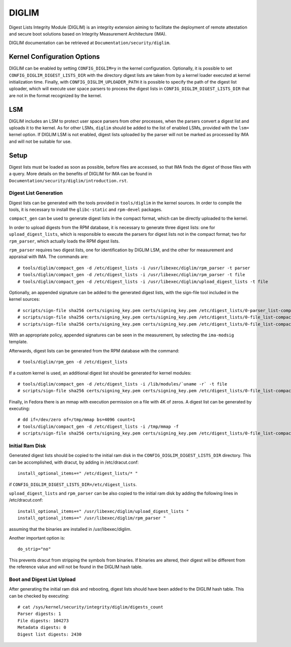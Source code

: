 .. SPDX-License-Identifier: GPL-2.0

======
DIGLIM
======

Digest Lists Integrity Module (DIGLIM) is an integrity extension aiming to
facilitate the deployment of remote attestation and secure boot solutions
based on Integrity Measurement Architecture (IMA).

DIGLIM documentation can be retrieved at ``Documentation/security/diglim``.

Kernel Configuration Options
============================

DIGLIM can be enabled by setting ``CONFIG_DIGLIM=y`` in the kernel
configuration. Optionally, it is possible to set
``CONFIG_DIGLIM_DIGEST_LISTS_DIR`` with the directory digest lists are
taken from by a kernel loader executed at kernel initialization time.
Finally, with ``CONFIG_DIGLIM_UPLOADER_PATH`` it is possible to specify the
path of the digest list uploader, which will execute user space parsers to
process the digest lists in ``CONFIG_DIGLIM_DIGEST_LISTS_DIR`` that are not
in the format recognized by the kernel.


LSM
===

DIGLIM includes an LSM to protect user space parsers from other processes,
when the parsers convert a digest list and uploads it to the kernel. As for
other LSMs, ``diglim`` should be added to the list of enabled LSMs,
provided with the ``lsm=`` kernel option. If DIGLIM LSM is not enabled,
digest lists uploaded by the parser will not be marked as processed by IMA
and will not be suitable for use.


Setup
=====

Digest lists must be loaded as soon as possible, before files are accessed,
so that IMA finds the digest of those files with a query. More details on
the benefits of DIGLIM for IMA can be found in
``Documentation/security/diglim/introduction.rst``.


Digest List Generation
----------------------

Digest lists can be generated with the tools provided in ``tools/diglim``
in the kernel sources. In order to compile the tools, it is necessary to
install the ``glibc-static`` and ``rpm-devel`` packages.

``compact_gen`` can be used to generate digest lists in the compact format,
which can be directly uploaded to the kernel.

In order to upload digests from the RPM database, it is necessary to
generate three digest lists: one for ``upload_digest_lists``, which is
responsible to execute the parsers for digest lists not in the compact
format; two for ``rpm_parser``, which actually loads the RPM digest lists.

``rpm_parser`` requires two digest lists, one for identification by DIGLIM
LSM, and the other for measurement and appraisal with IMA. The commands
are::

 # tools/diglim/compact_gen -d /etc/digest_lists -i /usr/libexec/diglim/rpm_parser -t parser
 # tools/diglim/compact_gen -d /etc/digest_lists -i /usr/libexec/diglim/rpm_parser -t file
 # tools/diglim/compact_gen -d /etc/digest_lists -i /usr/libexec/diglim/upload_digest_lists -t file

Optionally, an appended signature can be added to the generated digest
lists, with the sign-file tool included in the kernel sources::

 # scripts/sign-file sha256 certs/signing_key.pem certs/signing_key.pem /etc/digest_lists/0-parser_list-compact-rpm_parser
 # scripts/sign-file sha256 certs/signing_key.pem certs/signing_key.pem /etc/digest_lists/0-file_list-compact-rpm_parser
 # scripts/sign-file sha256 certs/signing_key.pem certs/signing_key.pem /etc/digest_lists/0-file_list-compact-upload_digest_lists

With an appropriate policy, appended signatures can be seen in the
measurement, by selecting the ``ima-modsig`` template.

Afterwards, digest lists can be generated from the RPM database with the
command::

 # tools/diglim/rpm_gen -d /etc/digest_lists

If a custom kernel is used, an additional digest list should be generated
for kernel modules::

 # tools/diglim/compact_gen -d /etc/digest_lists -i /lib/modules/`uname -r` -t file
 # scripts/sign-file sha256 certs/signing_key.pem certs/signing_key.pem /etc/digest_lists/0-file_list-compact-`uname -r`

Finally, in Fedora there is an mmap with execution permission on a file
with 4K of zeros. A digest list can be generated by executing::

 # dd if=/dev/zero of=/tmp/mmap bs=4096 count=1
 # tools/diglim/compact_gen -d /etc/digest_lists -i /tmp/mmap -f
 # scripts/sign-file sha256 certs/signing_key.pem certs/signing_key.pem /etc/digest_lists/0-file_list-compact-mmap


Initial Ram Disk
----------------

Generated digest lists should be copied to the initial ram disk in the
``CONFIG_DIGLIM_DIGEST_LISTS_DIR`` directory. This can be accomplished,
with dracut, by adding in /etc/dracut.conf::

 install_optional_items+=" /etc/digest_lists/* "

if ``CONFIG_DIGLIM_DIGEST_LISTS_DIR=/etc/digest_lists``.

``upload_digest_lists`` and ``rpm_parser`` can be also copied to the
initial ram disk by adding the following lines in /etc/dracut.conf::

 install_optional_items+=" /usr/libexec/diglim/upload_digest_lists "
 install_optional_items+=" /usr/libexec/diglim/rpm_parser "

assuming that the binaries are installed in /usr/libexec/diglim.

Another important option is::

 do_strip="no"

This prevents dracut from stripping the symbols from binaries. If binaries
are altered, their digest will be different from the reference value and
will not be found in the DIGLIM hash table.


Boot and Digest List Upload
---------------------------

After generating the initial ram disk and rebooting, digest lists should
have been added to the DIGLIM hash table. This can be checked by executing::

 # cat /sys/kernel/security/integrity/diglim/digests_count
 Parser digests: 1
 File digests: 104273
 Metadata digests: 0
 Digest list digests: 2430
